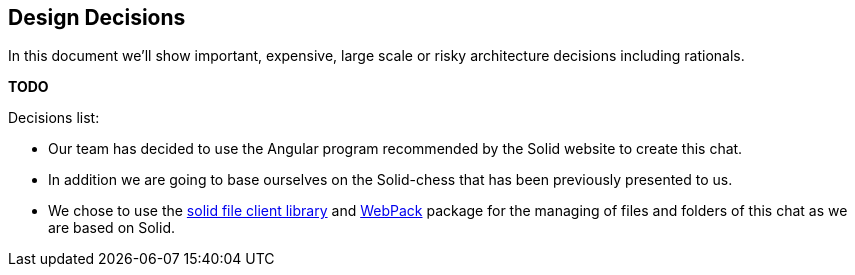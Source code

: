 [[section-design-decisions]]
== Design Decisions
In this document we'll show important, expensive, large scale or risky architecture decisions including rationals.

**TODO**

.Decisions list:
* Our team has decided to use the Angular program recommended by the Solid website to create this chat.

* In addition we are going to base ourselves on the Solid-chess that has been previously presented to us.

* We chose to use the https://github.com/jeff-zucker/solid-file-client[solid file client library] and https://webpack.js.org/[WebPack] package for the managing of files and folders of this chat as we are based on Solid.
